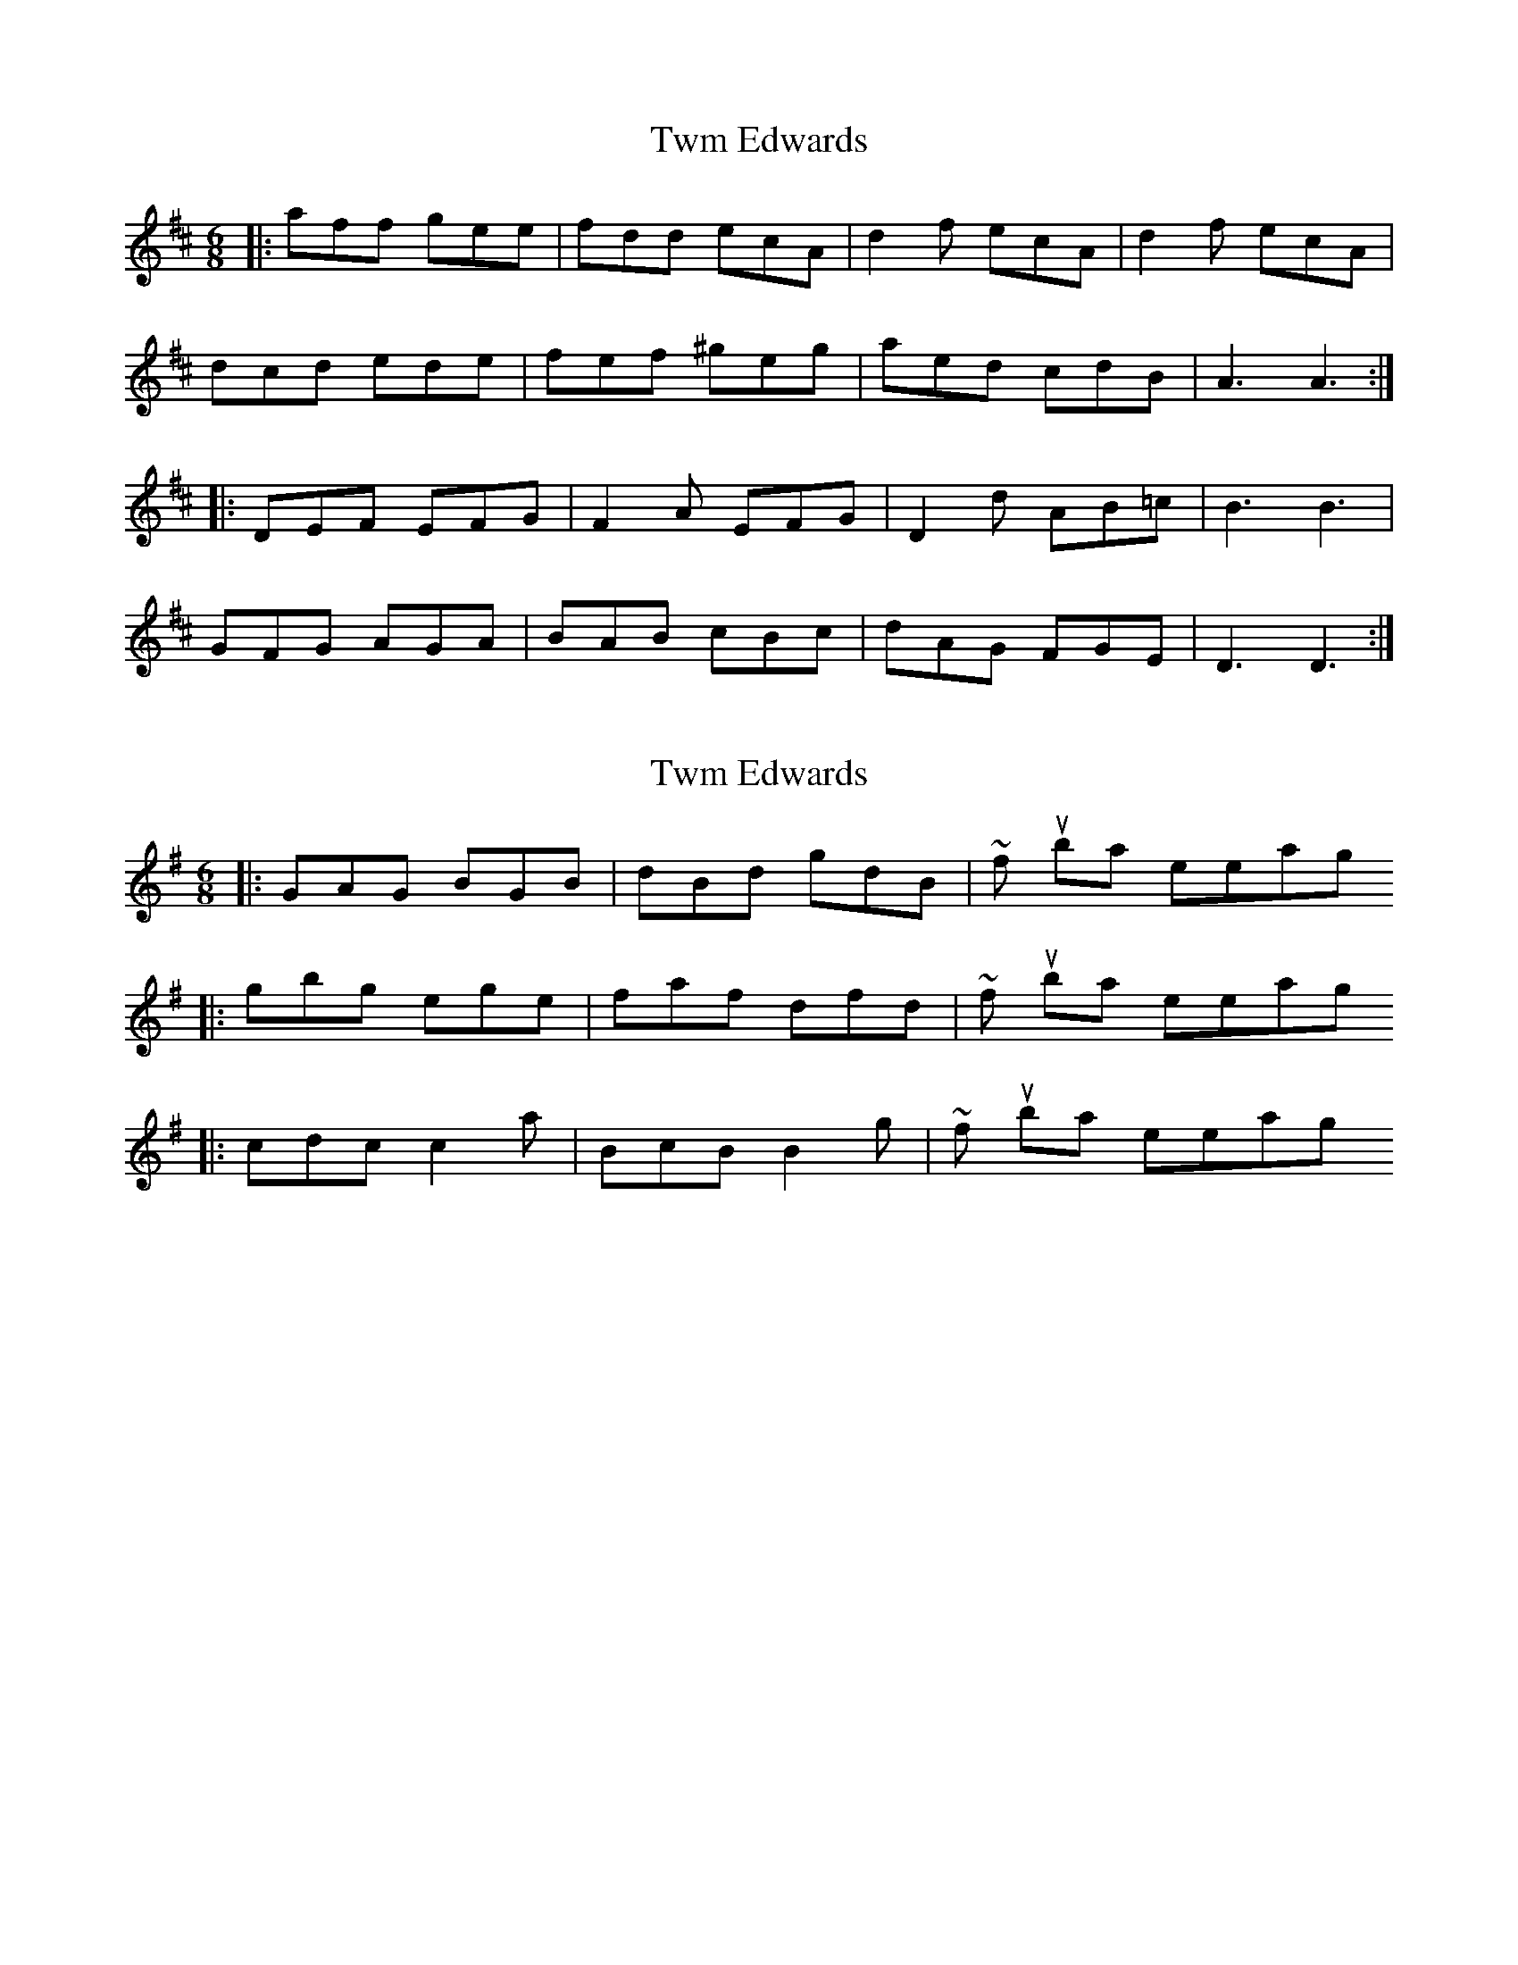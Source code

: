 X: 1
T: Twm Edwards
Z: dafydd
S: https://thesession.org/tunes/2245#setting2245
R: jig
M: 6/8
L: 1/8
K: Dmaj
|:aff gee|fdd ecA|d2f ecA|d2f ecA|
dcd ede|fef ^geg|aed cdB|A3 A3:|
|:DEF EFG|F2A EFG|D2d AB=c|B3 B3|
GFG AGA|BAB cBc|dAG FGE| D3 D3:|
X: 2
T: Twm Edwards
Z: ceolachan
S: https://thesession.org/tunes/2245#setting15615
R: jig
M: 6/8
L: 1/8
K: Gmaj
|: GAG BGB | dBd gdB | ~ four bars repeating|: gbg ege | faf dfd | ~ four bars repeating|: cdc c2 a | BcB B2 g | ~ four bars repeating
